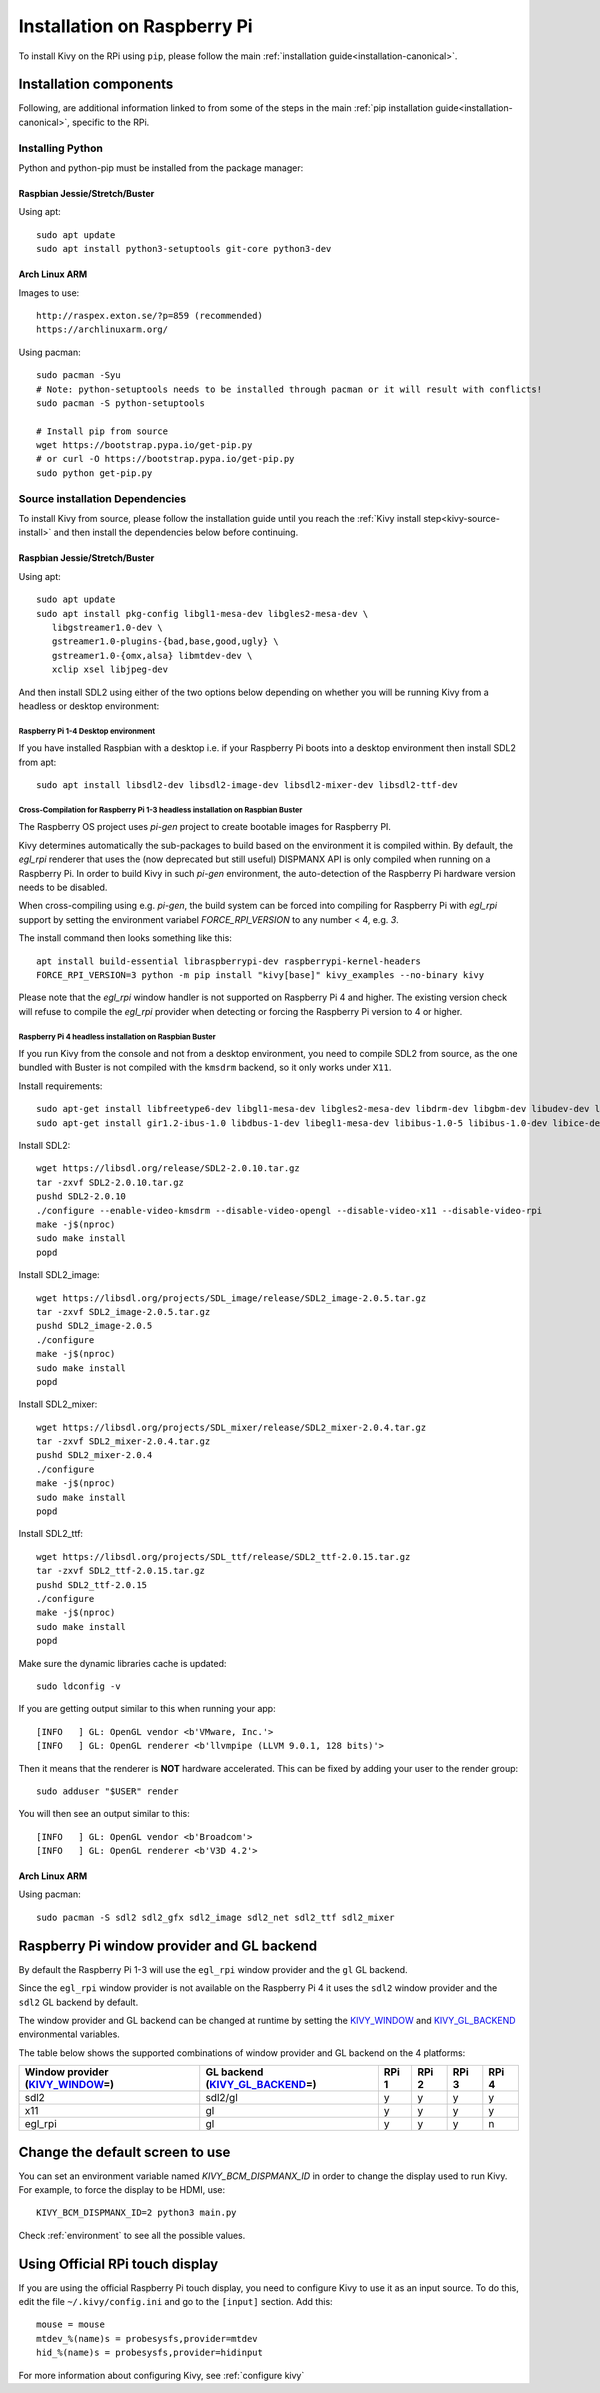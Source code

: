.. _installation_rpi:

Installation on Raspberry Pi
============================

To install Kivy on the RPi using ``pip``, please follow the main :ref:`installation guide<installation-canonical>`.

Installation components
-----------------------

Following, are additional information linked to from some of the steps in the
main :ref:`pip installation guide<installation-canonical>`, specific to the RPi.

.. _install-python-rpi:

Installing Python
^^^^^^^^^^^^^^^^^

Python and python-pip must be installed from the package manager:

Raspbian Jessie/Stretch/Buster
~~~~~~~~~~~~~~~~~~~~~~~~~~~~~~

Using apt::

    sudo apt update
    sudo apt install python3-setuptools git-core python3-dev

Arch Linux ARM
~~~~~~~~~~~~~~

Images to use::

    http://raspex.exton.se/?p=859 (recommended)
    https://archlinuxarm.org/

Using pacman::

    sudo pacman -Syu
    # Note: python-setuptools needs to be installed through pacman or it will result with conflicts!
    sudo pacman -S python-setuptools

    # Install pip from source
    wget https://bootstrap.pypa.io/get-pip.py
    # or curl -O https://bootstrap.pypa.io/get-pip.py
    sudo python get-pip.py

.. _install-source-rpi:

Source installation Dependencies
^^^^^^^^^^^^^^^^^^^^^^^^^^^^^^^^

To install Kivy from source, please follow the installation guide until you reach the
:ref:`Kivy install step<kivy-source-install>` and then install the dependencies below
before continuing.

Raspbian Jessie/Stretch/Buster
~~~~~~~~~~~~~~~~~~~~~~~~~~~~~~

Using apt::

    sudo apt update
    sudo apt install pkg-config libgl1-mesa-dev libgles2-mesa-dev \
       libgstreamer1.0-dev \
       gstreamer1.0-plugins-{bad,base,good,ugly} \
       gstreamer1.0-{omx,alsa} libmtdev-dev \
       xclip xsel libjpeg-dev

And then install SDL2 using either of the two options below depending on whether you
will be running Kivy from a headless or desktop environment:

Raspberry Pi 1-4 Desktop environment
************************************

If you have installed Raspbian with a desktop i.e. if your Raspberry Pi boots into a desktop environment
then install SDL2 from apt::

    sudo apt install libsdl2-dev libsdl2-image-dev libsdl2-mixer-dev libsdl2-ttf-dev

Cross-Compilation for Raspberry Pi 1-3 headless installation on Raspbian Buster
*******************************************************************************

The Raspberry OS project uses `pi-gen` project to create bootable images for Raspberry PI.

Kivy determines automatically the sub-packages to build based on the environment it is compiled within. By default, the `egl_rpi` renderer that uses the (now deprecated but still useful) DISPMANX API is only compiled when running on a Raspberry Pi.
In order to build Kivy in such `pi-gen` environment, the auto-detection of the Raspberry Pi hardware version needs to be disabled.

When cross-compiling using e.g. `pi-gen`, the build system can be forced into compiling for Raspberry Pi with `egl_rpi` support by setting the environment variabel `FORCE_RPI_VERSION` to any number < 4, e.g. `3`.

The install command then looks something like this::

    apt install build-essential libraspberrypi-dev raspberrypi-kernel-headers
    FORCE_RPI_VERSION=3 python -m pip install "kivy[base]" kivy_examples --no-binary kivy

Please note that the `egl_rpi` window handler is not supported on Raspberry Pi 4 and higher.
The existing version check will refuse to compile the `egl_rpi` provider when detecting or forcing the Raspberry Pi version to 4 or higher.

Raspberry Pi 4 headless installation on Raspbian Buster
*******************************************************

If you run Kivy from the console and not from a desktop environment, you need to compile SDL2
from source, as the one bundled with Buster is not compiled with the ``kmsdrm`` backend,
so it only works under ``X11``.

Install requirements::

    sudo apt-get install libfreetype6-dev libgl1-mesa-dev libgles2-mesa-dev libdrm-dev libgbm-dev libudev-dev libasound2-dev liblzma-dev libjpeg-dev libtiff-dev libwebp-dev git build-essential
    sudo apt-get install gir1.2-ibus-1.0 libdbus-1-dev libegl1-mesa-dev libibus-1.0-5 libibus-1.0-dev libice-dev libsm-dev libsndio-dev libwayland-bin libwayland-dev libxi-dev libxinerama-dev libxkbcommon-dev libxrandr-dev libxss-dev libxt-dev libxv-dev x11proto-randr-dev x11proto-scrnsaver-dev x11proto-video-dev x11proto-xinerama-dev

Install SDL2::

    wget https://libsdl.org/release/SDL2-2.0.10.tar.gz
    tar -zxvf SDL2-2.0.10.tar.gz
    pushd SDL2-2.0.10
    ./configure --enable-video-kmsdrm --disable-video-opengl --disable-video-x11 --disable-video-rpi
    make -j$(nproc)
    sudo make install
    popd

Install SDL2_image::

    wget https://libsdl.org/projects/SDL_image/release/SDL2_image-2.0.5.tar.gz
    tar -zxvf SDL2_image-2.0.5.tar.gz
    pushd SDL2_image-2.0.5
    ./configure
    make -j$(nproc)
    sudo make install
    popd

Install SDL2_mixer::

    wget https://libsdl.org/projects/SDL_mixer/release/SDL2_mixer-2.0.4.tar.gz
    tar -zxvf SDL2_mixer-2.0.4.tar.gz
    pushd SDL2_mixer-2.0.4
    ./configure
    make -j$(nproc)
    sudo make install
    popd

Install SDL2_ttf::

    wget https://libsdl.org/projects/SDL_ttf/release/SDL2_ttf-2.0.15.tar.gz
    tar -zxvf SDL2_ttf-2.0.15.tar.gz
    pushd SDL2_ttf-2.0.15
    ./configure
    make -j$(nproc)
    sudo make install
    popd

Make sure the dynamic libraries cache is updated::

    sudo ldconfig -v

If you are getting output similar to this when running your app::

    [INFO   ] GL: OpenGL vendor <b'VMware, Inc.'>
    [INFO   ] GL: OpenGL renderer <b'llvmpipe (LLVM 9.0.1, 128 bits)'>

Then it means that the renderer is **NOT** hardware accelerated. This can be fixed by adding your user to the render group::

    sudo adduser "$USER" render

You will then see an output similar to this::

    [INFO   ] GL: OpenGL vendor <b'Broadcom'>
    [INFO   ] GL: OpenGL renderer <b'V3D 4.2'>


Arch Linux ARM
~~~~~~~~~~~~~~

Using pacman::

    sudo pacman -S sdl2 sdl2_gfx sdl2_image sdl2_net sdl2_ttf sdl2_mixer

Raspberry Pi window provider and GL backend
-------------------------------------------

By default the Raspberry Pi 1-3 will use the ``egl_rpi`` window provider and the ``gl`` GL backend.

Since the ``egl_rpi`` window provider is not available on the Raspberry Pi 4 it uses the ``sdl2`` window provider and the ``sdl2`` GL backend by default.

The window provider and GL backend can be changed at runtime by setting the `KIVY_WINDOW`_ and `KIVY_GL_BACKEND`_ environmental variables.

The table below shows the supported combinations of window provider and GL backend on the 4 platforms:

+------------------------------------+-----------------------------------+-------+-------+-------+-------+
| Window provider (`KIVY_WINDOW`_\=) | GL backend (`KIVY_GL_BACKEND`_\=) | RPi 1 | RPi 2 | RPi 3 | RPi 4 |
+====================================+===================================+=======+=======+=======+=======+
| sdl2                               | sdl2/gl                           | y     | y     | y     | y     |
+------------------------------------+-----------------------------------+-------+-------+-------+-------+
| x11                                | gl                                | y     | y     | y     | y     |
+------------------------------------+-----------------------------------+-------+-------+-------+-------+
| egl_rpi                            | gl                                | y     | y     | y     | n     |
+------------------------------------+-----------------------------------+-------+-------+-------+-------+

.. _KIVY_WINDOW: https://kivy.org/doc/stable/guide/environment.html#restrict-core-to-specific-implementation
.. _KIVY_GL_BACKEND: https://kivy.org/doc/stable/guide/environment.html#restrict-core-to-specific-implementation

Change the default screen to use
--------------------------------

You can set an environment variable named `KIVY_BCM_DISPMANX_ID` in order to
change the display used to run Kivy. For example, to force the display to be
HDMI, use::

    KIVY_BCM_DISPMANX_ID=2 python3 main.py

Check :ref:`environment` to see all the possible values.

Using Official RPi touch display
--------------------------------

If you are using the official Raspberry Pi touch display, you need to
configure Kivy to use it as an input source. To do this, edit the file
``~/.kivy/config.ini`` and go to the ``[input]`` section. Add this:

::

    mouse = mouse
    mtdev_%(name)s = probesysfs,provider=mtdev
    hid_%(name)s = probesysfs,provider=hidinput

For more information about configuring Kivy, see :ref:`configure kivy`
